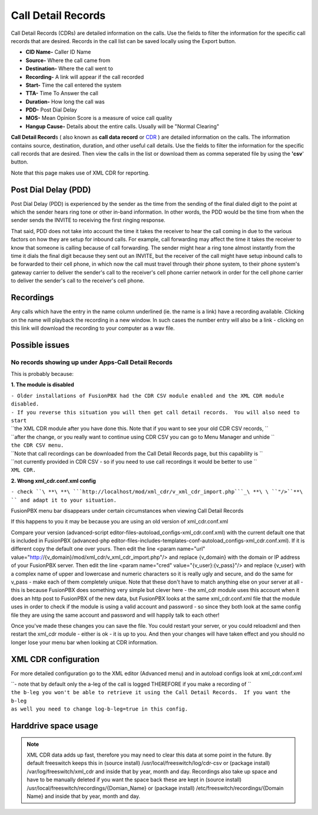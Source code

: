 #########################
Call Detail Records
#########################

Call Detail Records (CDRs) are detailed information on the calls. Use the fields to filter the information for the specific call records that are desired. Records in the call list can be saved locally using the Export button. 

.. image:: ../_static/images/fusionpbx_cdr.jpg
        :scale: 85%


*  **CID Name-** Caller ID Name
*  **Source-** Where the call came from
*  **Destination-** Where the call went to
*  **Recording-** A link will appear if the call recorded
*  **Start-** Time the call entered the system
*  **TTA-** Time To Answer the call
*  **Duration-** How long the call was
*  **PDD-** Post Dial Delay
*  **MOS-** Mean Opinion Score is a measure of voice call quality
*  **Hangup Cause-** Details about the entire calls. Usually will be "Normal Clearing"

**Call Detail Record**\ s ( also known as **call data record** or `CDR`_
) are detailed information on the calls. The information contains
source, destination, duration, and other useful call details. Use the
fields to filter the information for the specific call records that are
desired. Then view the calls in the list or download them as comma
seperated file by using the **'csv**' button.

Note that this page makes use of XML CDR for reporting.

Post Dial Delay (PDD)
~~~~~~~~~~~~~~~~~~~~~

Post Dial Delay (PDD) is experienced by the sender as the time from the
sending of the final dialed digit to the point at which the sender hears
ring tone or other in-band information. In other words, the PDD would be
the time from when the sender sends the INVITE to receiving the first
ringing response.

That said, PDD does not take into account the time it takes the receiver
to hear the call coming in due to the various factors on how they are
setup for inbound calls. For example, call forwarding may affect the
time it takes the receiver to know that someone is calling because of
call forwarding. The sender might hear a ring tone almost instantly from
the time it dials the final digit because they sent out an INVITE, but
the receiver of the call might have setup inbound calls to be forwarded
to their cell phone, in which now the call must travel through their
phone system, to their phone system's gateway carrier to deliver the
sender's call to the receiver's cell phone carrier network in order for
the cell phone carrier to deliver the sender's call to the receiver's
cell phone.

Recordings
~~~~~~~~~~

Any calls which have the entry in the name column underlined (ie. the
name is a link) have a recording available. Clicking on the name will
playback the recording in a new window. In such cases the number entry
will also be a link - clicking on this link will download the recording
to your computer as a wav file.

Possible issues
~~~~~~~~~~~~~~~

No records showing up under Apps-Call Detail Records
^^^^^^^^^^^^^^^^^^^^^^^^^^^^^^^^^^^^^^^^^^^^^^^^^^^^

This is probably because:

**1. The module is disabled**

| ``- Older installations of FusionPBX had the CDR CSV module enabled and the XML CDR module disabled.``
| ``- If you reverse this situation you will then get call detail records.  You will also need to start``
| ``the XML CDR module after you have done this.  Note that if you want to see your old CDR CSV records, ``
| ``after the change, or you really want to continue using CDR CSV you can go to Menu Manager and unhide ``
| ``the CDR CSV menu.``

| ``Note that call recordings can be downloaded from the Call Detail Records page, but this capability is ``
| ``not currently provided in CDR CSV - so if you need to use call recordings it would be better to use ``
| ``XML CDR.``

**2. Wrong xml_cdr.conf.xml config**

``- check ``\ **\ **\ ```http://localhost/mod/xml_cdr/v_xml_cdr_import.php```_\ **\ \ ``"/>``**\ `` and adapt it to your situation.``

FusionPBX menu bar disappears under certain circumstances when viewing Call Detail Records

If this happens to you it may be because you are using an old version of xml_cdr.conf.xml

Compare your version (advanced-script editor-files-autoload_configs-xml_cdr.conf.xml) with the current default one that is included in FusionPBX (advanced-php editor-files-includes-templates-conf-autoload_configs-xml_cdr.conf.xml). If it is different copy the default one over yours. Then edit the line <param name="url" value="http://{v_domain}/mod/xml_cdr/v_xml_cdr_import.php"/> and replace {v_domain} with the domain or IP address of your FusionPBX server. Then edit the line <param name="cred" value="{v_user}:{v_pass}"/> and replace {v_user} with a complex name of upper and lowercase and numeric characters so it is really ugly and secure, and do the same for v_pass - make each of them completely unique. Note that these don't have to match anything else on your server at all - this is because FusionPBX does something very simple but clever here - the xml_cdr module uses this account when it does an http post to FusionPBX of the new data, but FusionPBX looks at the same xml_cdr.conf.xml file that the module uses in order to check if the module is using a valid account and password - so since they both look at the same config file they are using the same account and password and will happily talk to each other!

Once you've made these changes you can save the file. You could restart your server, or you could reloadxml and then restart the xml_cdr module - either is ok - it is up to you. And then your changes will have taken effect and you should no longer lose your menu bar when looking at CDR information. 

XML CDR configuration
~~~~~~~~~~~~~~~~~~~~~

For more detailed configuration go to the XML editor (Advanced menu) and
in autoload configs look at xml_cdr.conf.xml

| ``- note that by default only the a-leg of the call is logged THEREFORE if you make a recording of ``
| ``the b-leg you won't be able to retrieve it using the Call Detail Records.  If you want the b-leg``
| ``as well you need to change log-b-leg=true in this config.``

Harddrive space usage
~~~~~~~~~~~~~~~~~~~~~

.. note::

 XML CDR data adds up fast, therefore you may need to clear this data at some point in the future.  By default freeswitch keeps this in (source install) /usr/local/freeswitch/log/cdr-csv or (package install) /var/log/freeswitch/xml_cdr and inside that by year, month and day.  Recordings also take up space and have to be manually deleted if you want the space back these are kept in (source install) /usr/local/freeswitch/recordings/{Domian_Name} or (package install) /etc/freeswitch/recordings/{Domain Name} and inside that by year, month and day.


.. _CDR: http://en.wikipedia.org/wiki/Call_detail_record
.. _```http://localhost/mod/xml_cdr/v_xml_cdr_import.php```: http://localhost/mod/xml_cdr/v_xml_cdr_import.php
